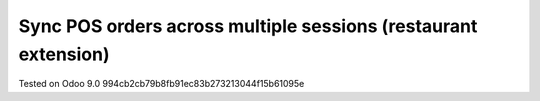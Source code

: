 Sync POS orders across multiple sessions (restaurant extension)
===============================================================

Tested on Odoo 9.0 994cb2cb79b8fb91ec83b273213044f15b61095e
